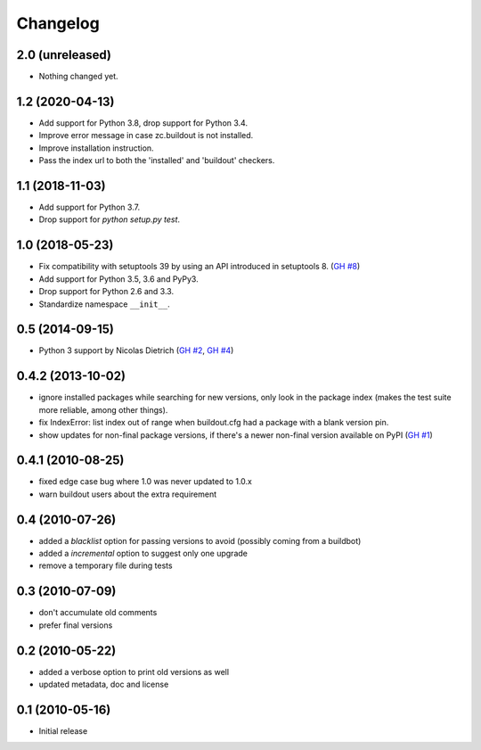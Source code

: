 Changelog
=========

2.0 (unreleased)
----------------

- Nothing changed yet.


1.2 (2020-04-13)
----------------

- Add support for Python 3.8, drop support for Python 3.4.

- Improve error message in case zc.buildout is not installed.

- Improve installation instruction.

- Pass the index url to both the 'installed' and 'buildout' checkers.


1.1 (2018-11-03)
----------------

- Add support for Python 3.7.

- Drop support for `python setup.py test`.


1.0 (2018-05-23)
----------------

- Fix compatibility with setuptools 39 by using an API introduced
  in setuptools 8. (`GH #8`_)

- Add support for Python 3.5, 3.6 and PyPy3.

- Drop support for Python 2.6 and 3.3.

- Standardize namespace ``__init__``.

.. _GH #8 : https://github.com/zopefoundation/z3c.checkversions/issues/8

0.5 (2014-09-15)
----------------

- Python 3 support by Nicolas Dietrich (`GH #2`_, `GH #4`_)

.. _GH #2: https://github.com/zopefoundation/z3c.checkversions/pull/2
.. _GH #4: https://github.com/zopefoundation/z3c.checkversions/pull/4

0.4.2 (2013-10-02)
------------------

- ignore installed packages while searching for new versions, only look in
  the package index (makes the test suite more reliable, among other things).
- fix IndexError: list index out of range when buildout.cfg had a package with
  a blank version pin.
- show updates for non-final package versions, if there's a newer non-final
  version available on PyPI (`GH #1`_)

.. _GH #1: https://github.com/zopefoundation/z3c.checkversions/pull/1

0.4.1 (2010-08-25)
------------------

- fixed edge case bug where 1.0 was never updated to 1.0.x
- warn buildout users about the extra requirement

0.4 (2010-07-26)
----------------

- added a `blacklist` option for passing versions to avoid
  (possibly coming from a buildbot)
- added a `incremental` option to suggest only one upgrade
- remove a temporary file during tests

0.3 (2010-07-09)
----------------

- don't accumulate old comments
- prefer final versions

0.2 (2010-05-22)
----------------

- added a verbose option to print old versions as well
- updated metadata, doc and license

0.1 (2010-05-16)
----------------

- Initial release
